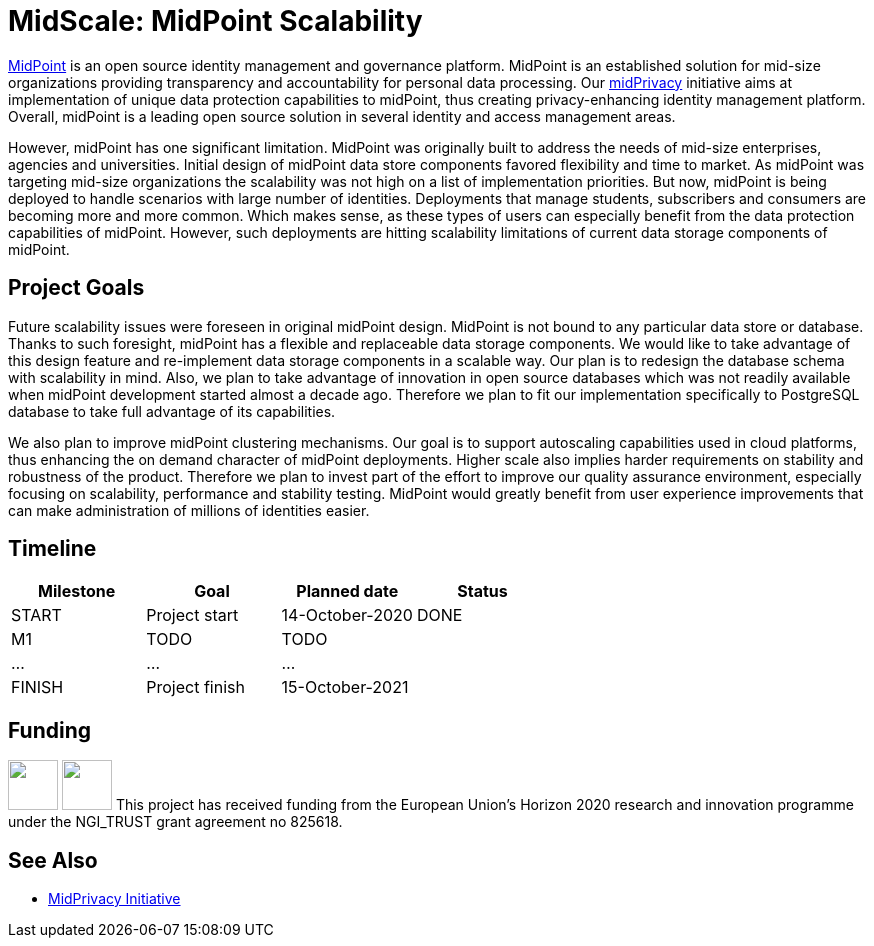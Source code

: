= MidScale: MidPoint Scalability
:page-visibility: hidden

https://midpoint.evolveum.com/[MidPoint] is an open source identity management and governance platform.
MidPoint is an established solution for mid-size organizations providing transparency and accountability for personal data processing.
Our link:../midprivacy/[midPrivacy] initiative aims at implementation of unique data protection capabilities to midPoint, thus creating privacy-enhancing identity management platform.
Overall, midPoint is a leading open source solution in several identity and access management areas.

However, midPoint has one significant limitation.
MidPoint was originally built to address the needs of mid-size enterprises, agencies and universities.
Initial design of midPoint data store components favored flexibility and time to market.
As midPoint was targeting mid-size organizations the scalability was not high on a list of implementation priorities.
But now, midPoint is being deployed to handle scenarios with large number of identities.
Deployments that manage students, subscribers and consumers are becoming more and more common.
Which makes sense, as these types of users can especially benefit from the data protection capabilities of midPoint.
However, such deployments are hitting scalability limitations of current data storage components of midPoint.

== Project Goals

Future scalability issues were foreseen in original midPoint design.
MidPoint is not bound to any particular data store or database.
Thanks to such foresight, midPoint has a flexible and replaceable data storage components.
We would like to take advantage of this design feature and re-implement data storage components in a scalable way.
Our plan is to redesign the database schema with scalability in mind.
Also, we plan to take advantage of innovation in open source databases which was not readily available when midPoint development started almost a decade ago.
Therefore we plan to fit our implementation specifically to PostgreSQL database to take full advantage of its capabilities.

We also plan to improve midPoint clustering mechanisms.
Our goal is to support autoscaling capabilities used in cloud platforms, thus enhancing the on demand character of midPoint deployments.
Higher scale also implies harder requirements on stability and robustness of the product.
Therefore we plan to invest part of the effort to improve our quality assurance environment, especially focusing on scalability, performance and stability testing.
MidPoint would greatly benefit from user experience improvements that can make administration of millions of identities easier.

// == Documents

// * link:architecture/[Solution Architecture]

// == Blog, Articles And Other Media

//* Evolveum Blog
// ** TODO
// * Project Management Documents
// ** link:project/MidPrivacy%20provenance%20project%20presentation%20M2.pdf[Project progress presentation: Milestone 2]

== Timeline

|===
|Milestone |Goal |Planned date |Status

|START
|Project start
|14-October-2020
|DONE

|M1
|TODO
|TODO
|

|...
|...
|...
|

|FINISH
|Project finish
|15-October-2021
|
|===

== Funding

++++
<p>
<img src="/assets/img/eu-emblem-low.jpg" height="50"/>
<img src="/assets/img/ngi-trust-logo.png" height="50"/>
This project has received funding from the European Union’s Horizon 2020 research and innovation programme under the NGI_TRUST grant agreement no 825618.
</p>
++++

== See Also

* link:/midpoint/midprivacy/[MidPrivacy Initiative]
